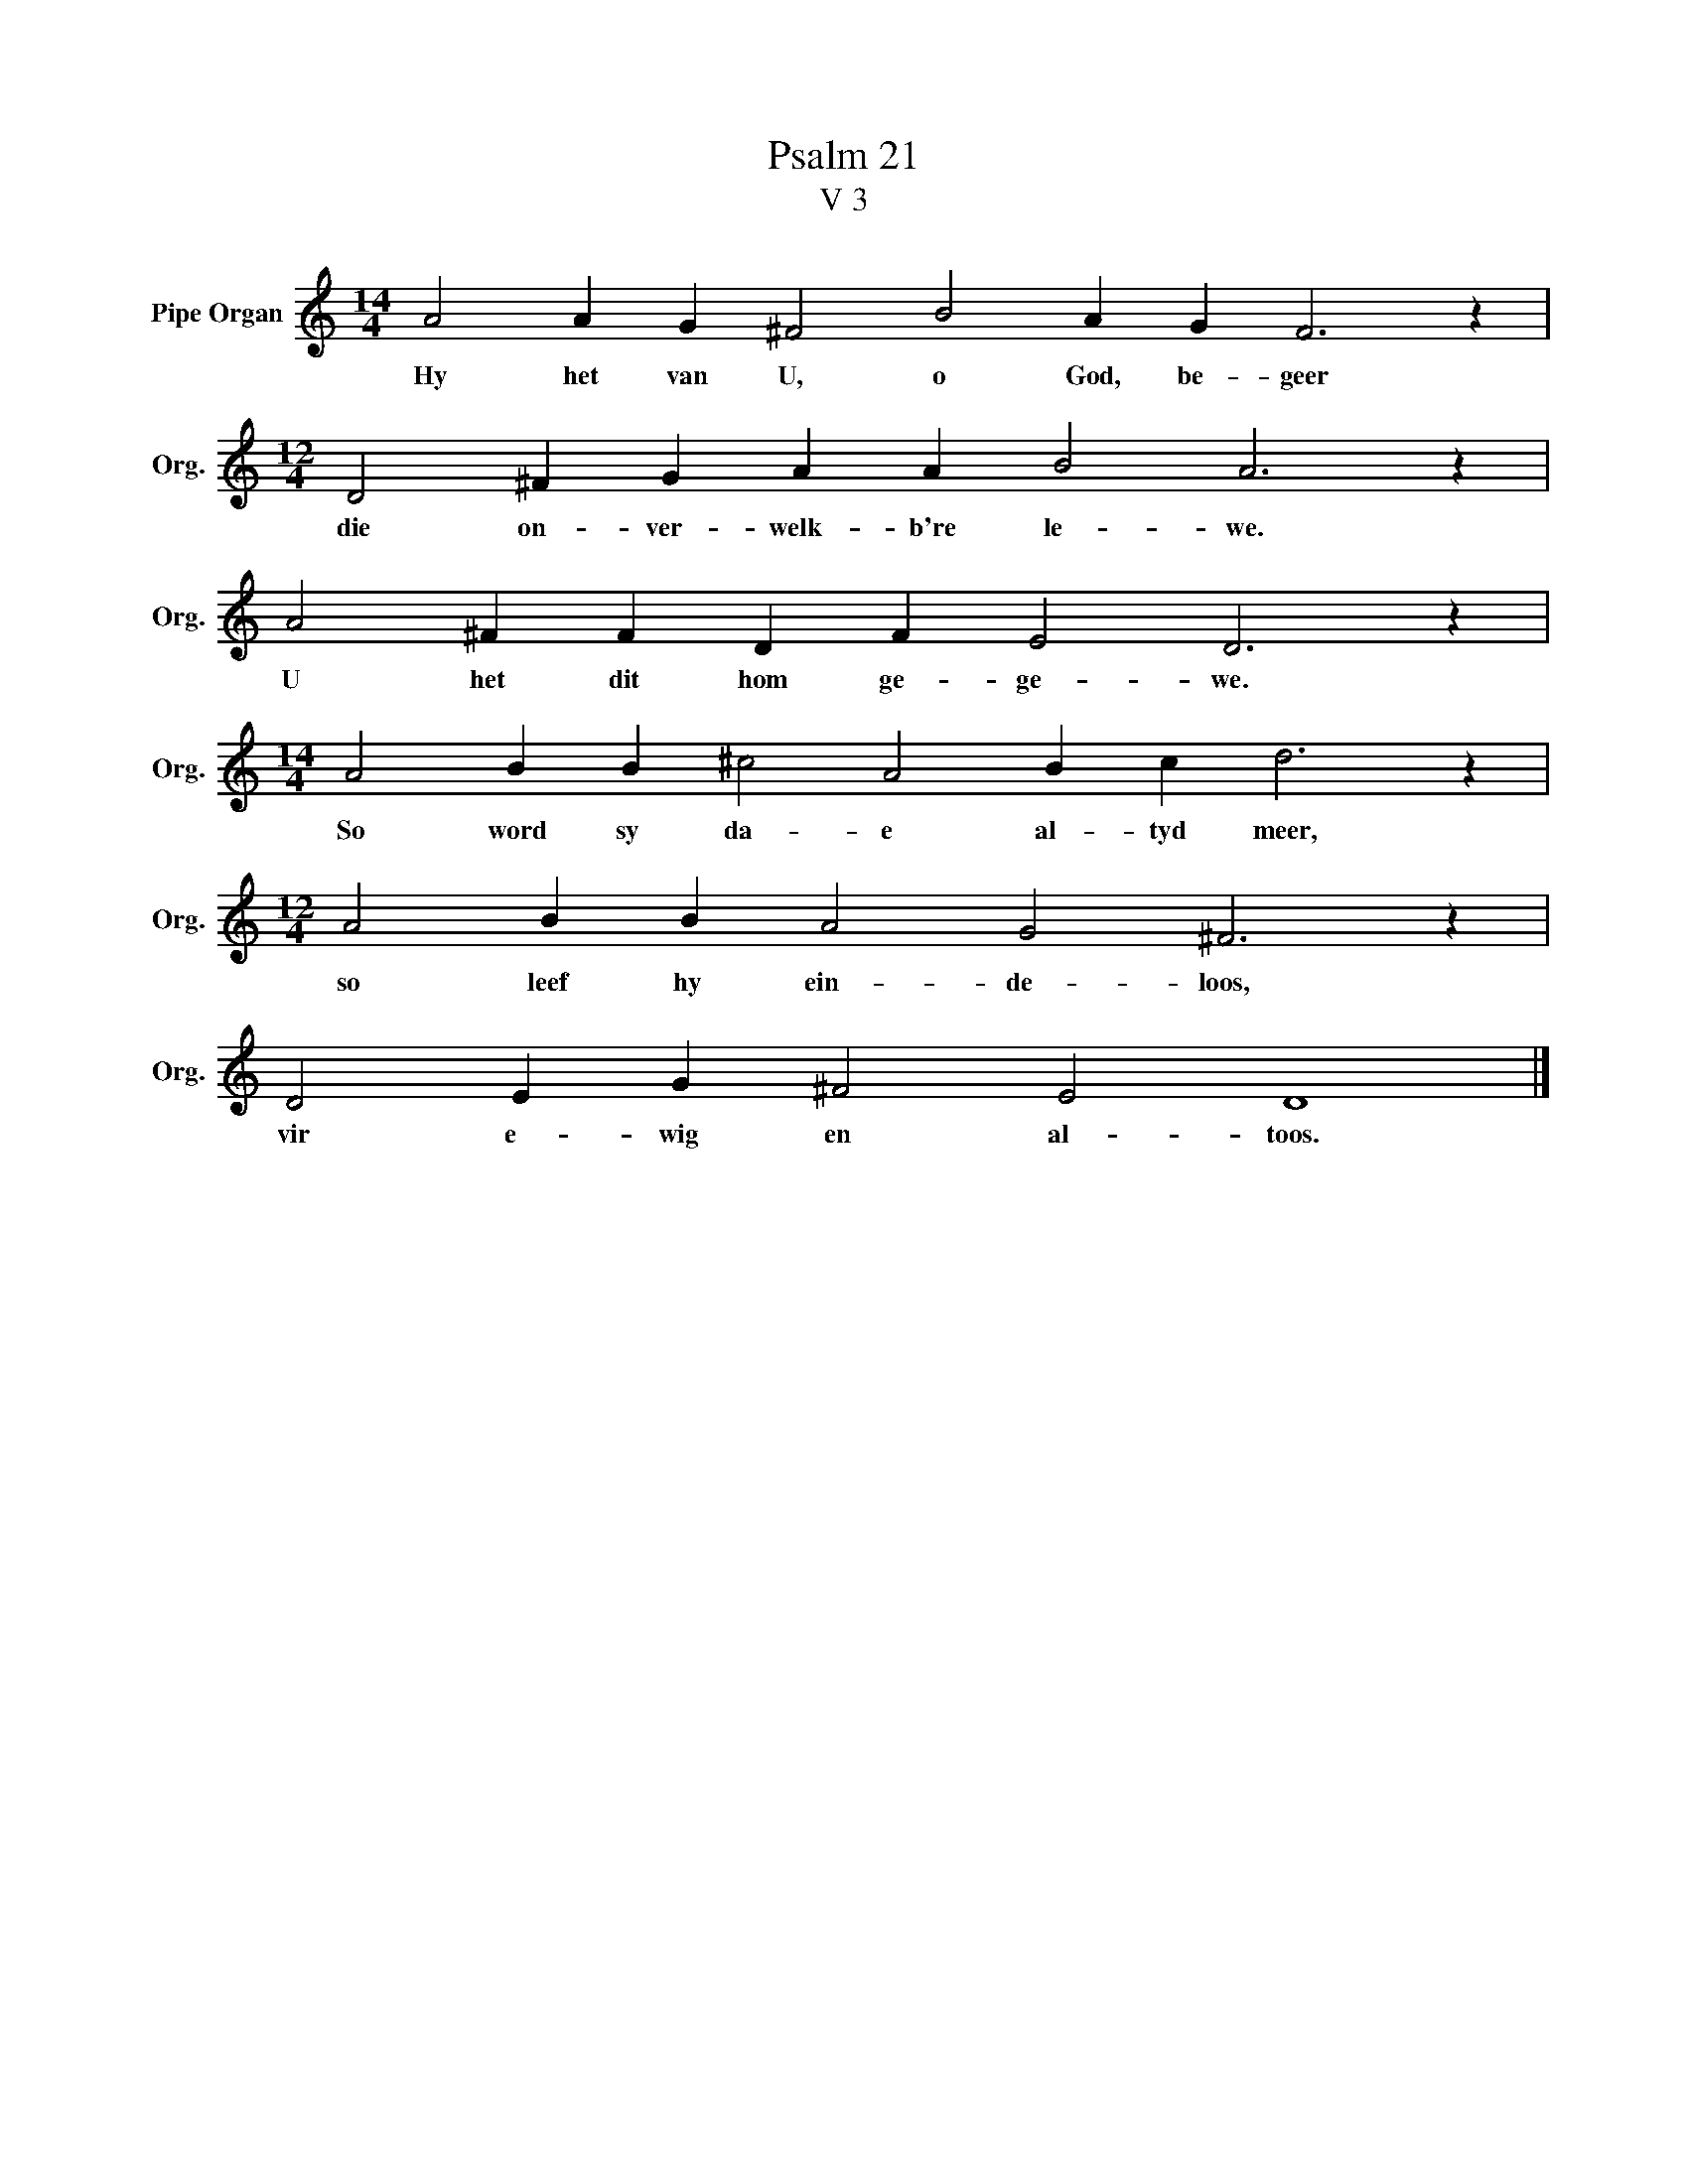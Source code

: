 X:1
T:Psalm 21
T:V 3
L:1/4
M:14/4
I:linebreak $
K:C
V:1 treble nm="Pipe Organ" snm="Org."
V:1
 A2 A G ^F2 B2 A G F3 z |$[M:12/4] D2 ^F G A A B2 A3 z |$ A2 ^F F D F E2 D3 z |$ %3
w: Hy het van U, o God, be- geer|die on- ver- welk- b're le- we.|U het dit hom ge- ge- we.|
[M:14/4] A2 B B ^c2 A2 B c d3 z |$[M:12/4] A2 B B A2 G2 ^F3 z |$ D2 E G ^F2 E2 D4 |] %6
w: So word sy da- e al- tyd meer,|so leef hy ein- de- loos,|vir e- wig en al- toos.|

